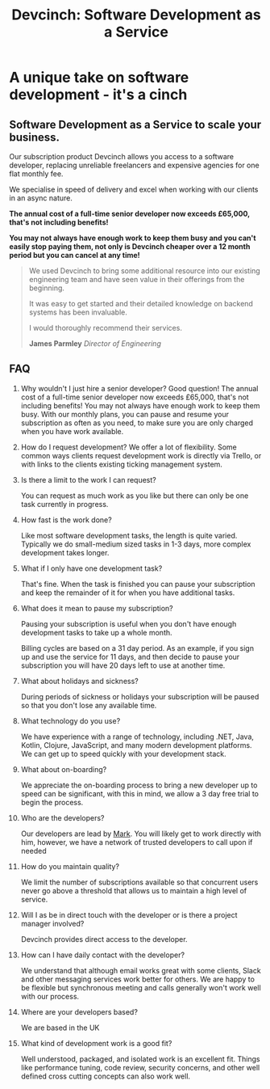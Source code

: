 #+TITLE: Devcinch: Software Development as a Service

* A unique take on software development - it's a cinch

** Software Development as a Service to scale your business.

   Our subscription product Devcinch allows you access to a software developer, replacing unreliable freelancers and expensive agencies for one flat monthly fee.

   We specialise in speed of delivery and excel when working with our clients in an async nature.

   *The annual cost of a full-time senior developer now exceeds £65,000, that's not including benefits!*

   *You may not always have enough work to keep them busy and you can't easily stop paying them, not only is Devcinch cheaper over a 12 month period but you can cancel at any time!*

   #+BEGIN_QUOTE
   We used Devcinch to bring some additional resource into our existing engineering team and have seen value in their offerings from the beginning.

   It was easy to get started and their detailed knowledge on backend systems has been invaluable.

   I would thoroughly recommend their services.

   *James Parmley*
   /Director of Engineering/
   #+END_QUOTE

   #+INCLUDE: "stripe.org"

** FAQ

   1) Why wouldn't I just hire a senior developer?
      Good question! The annual cost of a full-time senior developer now exceeds £65,000, that's not including benefits! You may not always have enough work to keep them busy.
      With our monthly plans, you can pause and resume your subscription as often as you need, to make sure you are only charged when you have work available.
   2) How do I request development?
      We offer a lot of flexibility. Some common ways clients request development work is directly via Trello, or with links to the clients existing ticking management system. 
   3) Is there a limit to the work I can request?

      You can request as much work as you like but there can only be one task currently in progress.

   4) How fast is the work done?

      Like most software development tasks, the length is quite varied. Typically we do small-medium sized tasks in 1-3 days, more complex development takes longer.

   5) What if I only have one development task?

      That's fine. When the task is finished you can pause your subscription and keep the remainder of it for when you have additional tasks.

   6) What does it mean to pause my subscription?

      Pausing your subscription is useful when you don't have enough development tasks to take up a whole month.

      Billing cycles are based on a 31 day period. As an example, if you sign up and use the service for 11 days, and then decide to pause your subscription you will have 20 days left to use at another time.

   7) What about holidays and sickness?

      During periods of sickness or holidays your subscription will be paused so that you don't lose any available time.

   8) What technology do you use?

      We have experience with a range of technology, including .NET, Java, Kotlin, Clojure, JavaScript, and many modern development platforms. We can get up to speed quickly with your development stack. 

   9) What about on-boarding?

      We appreciate the on-boarding process to bring a new developer up to speed can be significant, with this in mind, we allow a 3 day free trial to begin the process.

   10) Who are the developers?

       Our developers are lead by [[https://www.jhj.ltd/about.html][Mark]]. You will likely get to work directly with him, however, we have a network of trusted developers to call upon if needed

   11) How do you maintain quality?

       We limit the number of subscriptions available so that concurrent users never go above a threshold that allows us to maintain a high level of service.

   12) Will I as be in direct touch with the developer or is there a project manager involved?

       Devcinch provides direct access to the developer.

   13) How can I have daily contact with the developer?

       We understand that although email works great with some clients, Slack and other messaging services work better for others. We are happy to be flexible but synchronous meeting and calls generally won't work well with our process.

   14) Where are your developers based?

       We are based in the UK

   15) What kind of development work is a good fit?

       Well understood, packaged, and isolated work is an excellent fit. Things like performance tuning, code review, security concerns, and other well defined cross cutting concepts can also work well. 
